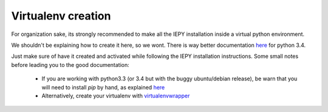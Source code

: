 Virtualenv creation
-------------------

For organization sake, its strongly recommended to make all the IEPY
installation inside a virtual python environment.

We shouldn't be explaining how to create it here, so we wont.
There is way better documentation
`here <https://docs.python.org/3.4/library/venv.html>`__
for python 3.4.

Just make sure of have it created and activated while following the
IEPY installation instructions.
Some small notes before leading you to the good documentation:

 - If you are working with python3.3 (or 3.4 but with the buggy ubuntu/debian release),
   be warn that you will need to install *pip* by hand,
   as explained `here <http://pip.readthedocs.org/en/latest/installing.html#install-pip>`__
 - Alternatively, create your virtualenv with `virtualenvwrapper <http://virtualenvwrapper.readthedocs.org/en/latest/install.html#basic-installation>`_
